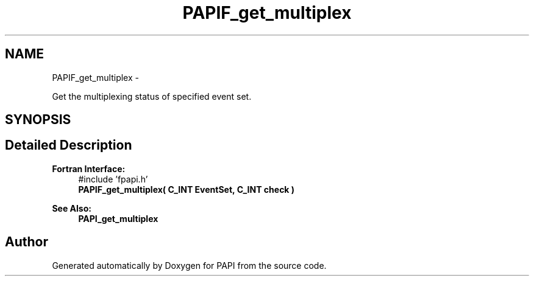 .TH "PAPIF_get_multiplex" 3 "Thu Feb 27 2020" "Version 6.0.0.0" "PAPI" \" -*- nroff -*-
.ad l
.nh
.SH NAME
PAPIF_get_multiplex \- 
.PP
Get the multiplexing status of specified event set\&.  

.SH SYNOPSIS
.br
.PP
.SH "Detailed Description"
.PP 

.PP
\fBFortran Interface:\fP
.RS 4
#include 'fpapi\&.h' 
.br
\fBPAPIF_get_multiplex( C_INT  EventSet,  C_INT  check )\fP
.RE
.PP
\fBSee Also:\fP
.RS 4
\fBPAPI_get_multiplex\fP 
.RE
.PP


.SH "Author"
.PP 
Generated automatically by Doxygen for PAPI from the source code\&.
